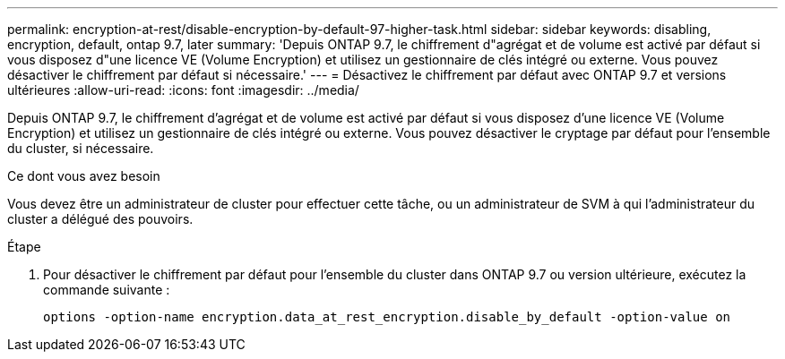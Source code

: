 ---
permalink: encryption-at-rest/disable-encryption-by-default-97-higher-task.html 
sidebar: sidebar 
keywords: disabling, encryption, default, ontap 9.7, later 
summary: 'Depuis ONTAP 9.7, le chiffrement d"agrégat et de volume est activé par défaut si vous disposez d"une licence VE (Volume Encryption) et utilisez un gestionnaire de clés intégré ou externe. Vous pouvez désactiver le chiffrement par défaut si nécessaire.' 
---
= Désactivez le chiffrement par défaut avec ONTAP 9.7 et versions ultérieures
:allow-uri-read: 
:icons: font
:imagesdir: ../media/


[role="lead"]
Depuis ONTAP 9.7, le chiffrement d'agrégat et de volume est activé par défaut si vous disposez d'une licence VE (Volume Encryption) et utilisez un gestionnaire de clés intégré ou externe. Vous pouvez désactiver le cryptage par défaut pour l'ensemble du cluster, si nécessaire.

.Ce dont vous avez besoin
Vous devez être un administrateur de cluster pour effectuer cette tâche, ou un administrateur de SVM à qui l'administrateur du cluster a délégué des pouvoirs.

.Étape
. Pour désactiver le chiffrement par défaut pour l'ensemble du cluster dans ONTAP 9.7 ou version ultérieure, exécutez la commande suivante :
+
`options -option-name encryption.data_at_rest_encryption.disable_by_default -option-value on`



